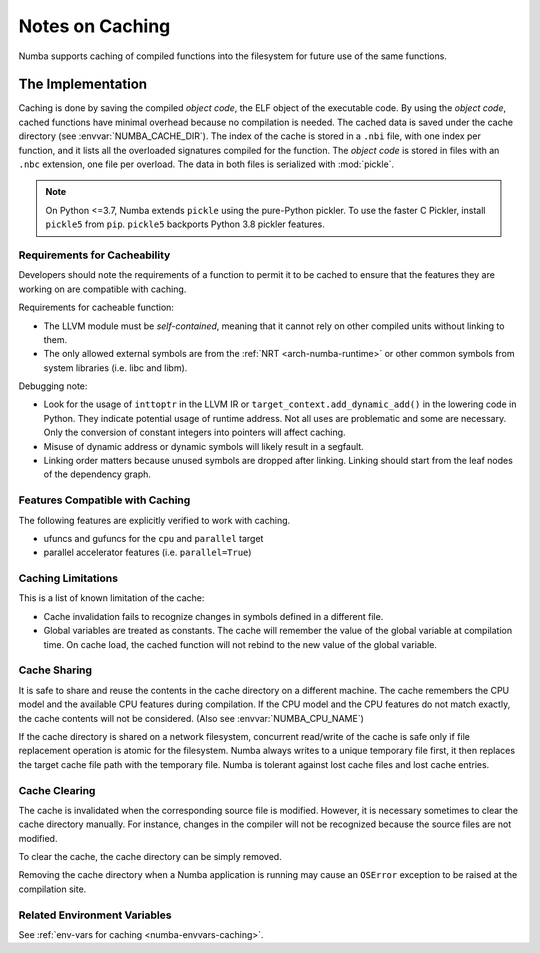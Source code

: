 .. _developer-caching:

================
Notes on Caching
================

Numba supports caching of compiled functions into the filesystem for future
use of the same functions.


The Implementation
==================

Caching is done by saving the compiled *object code*, the ELF object of the
executable code.  By using the *object code*, cached functions have minimal
overhead because no compilation is needed. The cached data is saved under the
cache directory (see :envvar:`NUMBA_CACHE_DIR`). The index of the cache is
stored in a ``.nbi`` file, with one index per function, and it lists all the
overloaded signatures compiled for the function. The *object code* is stored in
files with an ``.nbc`` extension, one file per overload. The data in both files
is serialized with :mod:`pickle`.

.. note:: On Python <=3.7, Numba extends ``pickle`` using the pure-Python
          pickler. To use the faster C Pickler, install ``pickle5``
          from ``pip``. ``pickle5`` backports Python 3.8 pickler features.


Requirements for Cacheability
-----------------------------

Developers should note the requirements of a function to permit it to be cached
to ensure that the features they are working on are compatible with caching.

Requirements for cacheable function:

- The LLVM module must be *self-contained*, meaning that it cannot rely on
  other compiled units without linking to them.
- The only allowed external symbols are from the
  :ref:`NRT <arch-numba-runtime>` or other common symbols from system libraries
  (i.e. libc and libm).

Debugging note:

- Look for the usage of ``inttoptr`` in the LLVM IR or
  ``target_context.add_dynamic_add()`` in the lowering code in Python.
  They indicate potential usage of runtime address. Not all uses are
  problematic and some are necessary. Only the conversion of constant integers
  into pointers will affect caching.
- Misuse of dynamic address or dynamic symbols will likely result in a
  segfault.
- Linking order matters because unused symbols are dropped after linking.
  Linking should start from the leaf nodes of the dependency graph.


Features Compatible with Caching
--------------------------------

The following features are explicitly verified to work with caching.

- ufuncs and gufuncs for the ``cpu`` and ``parallel`` target
- parallel accelerator features (i.e. ``parallel=True``)


Caching Limitations
-------------------

This is a list of known limitation of the cache:

- Cache invalidation fails to recognize changes in symbols defined in a
  different file.
- Global variables are treated as constants. The cache will remember the value
  of the global variable at compilation time. On cache load, the cached
  function will not rebind to the new value of the global variable.


.. _cache-sharing:

Cache Sharing
-------------

It is safe to share and reuse the contents in the cache directory on a
different machine. The cache remembers the CPU model and the available
CPU features during compilation. If the CPU model and the CPU features do
not match exactly, the cache contents will not be considered.
(Also see :envvar:`NUMBA_CPU_NAME`)

If the cache directory is shared on a network filesystem, concurrent
read/write of the cache is safe only if file replacement operation is atomic
for the filesystem. Numba always writes to a unique temporary file first, it
then replaces the target cache file path with the temporary file. Numba is
tolerant against lost cache files and lost cache entries.

.. _cache-clearing:

Cache Clearing
--------------

The cache is invalidated when the corresponding source file is modified.
However, it is necessary sometimes to clear the cache directory manually.
For instance, changes in the compiler will not be recognized because the source
files are not modified.

To clear the cache, the cache directory can be simply removed.

Removing the cache directory when a Numba application is running may cause an
``OSError`` exception to be raised at the compilation site.

Related Environment Variables
-----------------------------

See :ref:`env-vars for caching <numba-envvars-caching>`.
